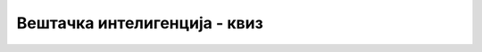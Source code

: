 Вештачка интелигенција - квиз
=============================

.. quizq::

    .. mchoice:: ai_1
        :answer_a: То је оптималан начин решавања за дати тип проблема.
        :answer_b: Да често проистиче из неке теоријске анализе.
        :answer_c: Коришћење идеја које су се у сличним проблемима показале као корисне. 
        :correct: c
        
        Шта је карактеристично за хеуристички начин решавања проблема?


.. quizq::

    .. mchoice:: ai_2
        :answer_a: Хеуристичка претрага даје бољи резултат него систематична.
        :answer_b: Хеуристичка претрага је применљива и тамо где систематична није.
        :answer_c: Хеуристичка претрага је једноставнија од систематичне.
        :correct: b
        
        У чему је хеуристичка претрага боља од систематичне?


.. quizq::

    .. mchoice:: ai_3
        :answer_a: ... аутоматским резоновањем.
        :answer_b: ... применом хеуристика.
        :answer_c: ... машинским учењем.
        :correct: a
        
        Проблем доказивања да одређени програм нема грешака успешно се решава...


.. quizq::

    .. mchoice:: ai_4
        :multiple_answers:
        :answer_a: Може да настане као последица машинског учења на неадекватном скупу података.
        :answer_b: Лако се уочава на појединачним случајевима.
        :answer_c: Може да доведе до дискриминације одређених друштвених група.
        :correct: a, c
        
        Означите тачне реченице у вези са алгоритамском пристрасношћу:
        
